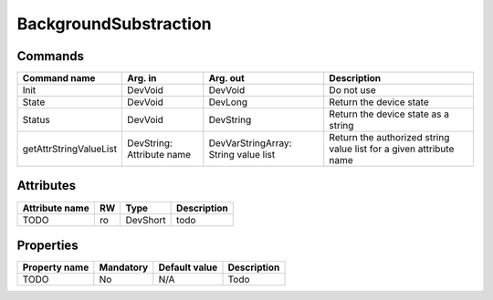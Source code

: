 BackgroundSubstraction
=======================

Commands
--------

=======================	=============== =======================	===========================================
Command name		Arg. in		Arg. out		Description
=======================	=============== =======================	===========================================
Init			DevVoid 	DevVoid			Do not use
State			DevVoid		DevLong			Return the device state
Status			DevVoid		DevString		Return the device state as a string
getAttrStringValueList	DevString:	DevVarStringArray:	Return the authorized string value list for
			Attribute name	String value list	a given attribute name
=======================	=============== =======================	===========================================


Attributes
----------
======================= ======= ======================= ======================================================================
Attribute name		RW	Type			Description
======================= ======= ======================= ======================================================================
TODO			ro	DevShort	 	todo	
======================= ======= ======================= ======================================================================

Properties
----------

=============== =============== =============== =========================================================================
Property name	Mandatory	Default value	Description
=============== =============== =============== =========================================================================
TODO		No		N/A		Todo	
=============== =============== =============== =========================================================================
